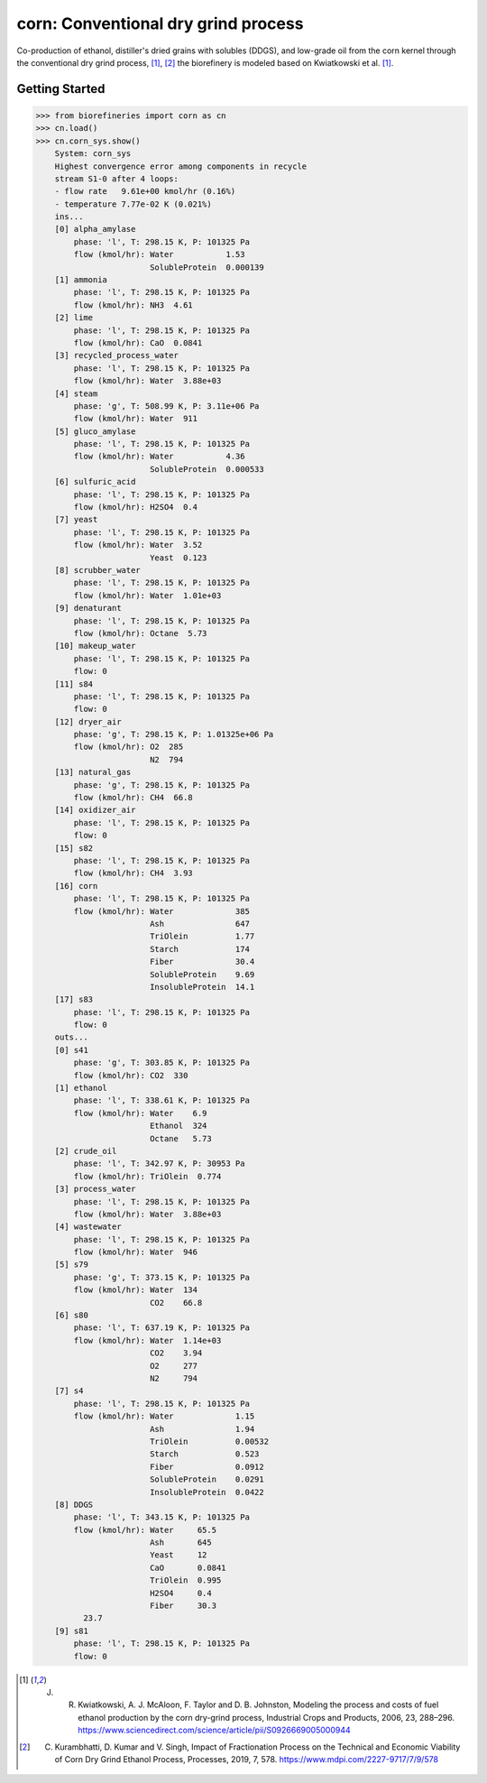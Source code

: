 ====================================
corn: Conventional dry grind process
====================================

Co-production of ethanol, distiller's dried grains with solubles (DDGS), and low-grade oil from the corn kernel through the conventional dry grind process, [1]_, [2]_ the biorefinery is modeled based on Kwiatkowski et al. [1]_.

Getting Started
---------------
.. code-block:: python

    >>> from biorefineries import corn as cn
    >>> cn.load()
    >>> cn.corn_sys.show()
	System: corn_sys
	Highest convergence error among components in recycle
	stream S1-0 after 4 loops:
	- flow rate   9.61e+00 kmol/hr (0.16%)
	- temperature 7.77e-02 K (0.021%)
	ins...
	[0] alpha_amylase
	    phase: 'l', T: 298.15 K, P: 101325 Pa
	    flow (kmol/hr): Water           1.53
	                    SolubleProtein  0.000139
	[1] ammonia
	    phase: 'l', T: 298.15 K, P: 101325 Pa
	    flow (kmol/hr): NH3  4.61
	[2] lime
	    phase: 'l', T: 298.15 K, P: 101325 Pa
	    flow (kmol/hr): CaO  0.0841
	[3] recycled_process_water
	    phase: 'l', T: 298.15 K, P: 101325 Pa
	    flow (kmol/hr): Water  3.88e+03
	[4] steam
	    phase: 'g', T: 508.99 K, P: 3.11e+06 Pa
	    flow (kmol/hr): Water  911
	[5] gluco_amylase
	    phase: 'l', T: 298.15 K, P: 101325 Pa
	    flow (kmol/hr): Water           4.36
	                    SolubleProtein  0.000533
	[6] sulfuric_acid
	    phase: 'l', T: 298.15 K, P: 101325 Pa
	    flow (kmol/hr): H2SO4  0.4
	[7] yeast
	    phase: 'l', T: 298.15 K, P: 101325 Pa
	    flow (kmol/hr): Water  3.52
	                    Yeast  0.123
	[8] scrubber_water
	    phase: 'l', T: 298.15 K, P: 101325 Pa
	    flow (kmol/hr): Water  1.01e+03
	[9] denaturant
	    phase: 'l', T: 298.15 K, P: 101325 Pa
	    flow (kmol/hr): Octane  5.73
	[10] makeup_water
	    phase: 'l', T: 298.15 K, P: 101325 Pa
	    flow: 0
	[11] s84
	    phase: 'l', T: 298.15 K, P: 101325 Pa
	    flow: 0
	[12] dryer_air
	    phase: 'g', T: 298.15 K, P: 1.01325e+06 Pa
	    flow (kmol/hr): O2  285
	                    N2  794
	[13] natural_gas
	    phase: 'g', T: 298.15 K, P: 101325 Pa
	    flow (kmol/hr): CH4  66.8
	[14] oxidizer_air
	    phase: 'l', T: 298.15 K, P: 101325 Pa
	    flow: 0
	[15] s82
	    phase: 'l', T: 298.15 K, P: 101325 Pa
	    flow (kmol/hr): CH4  3.93
	[16] corn
	    phase: 'l', T: 298.15 K, P: 101325 Pa
	    flow (kmol/hr): Water             385
	                    Ash               647
	                    TriOlein          1.77
	                    Starch            174
	                    Fiber             30.4
	                    SolubleProtein    9.69
	                    InsolubleProtein  14.1
	[17] s83
	    phase: 'l', T: 298.15 K, P: 101325 Pa
	    flow: 0
	outs...
	[0] s41
	    phase: 'g', T: 303.85 K, P: 101325 Pa
	    flow (kmol/hr): CO2  330
	[1] ethanol
	    phase: 'l', T: 338.61 K, P: 101325 Pa
	    flow (kmol/hr): Water    6.9
	                    Ethanol  324
	                    Octane   5.73
	[2] crude_oil
	    phase: 'l', T: 342.97 K, P: 30953 Pa
	    flow (kmol/hr): TriOlein  0.774
	[3] process_water
	    phase: 'l', T: 298.15 K, P: 101325 Pa
	    flow (kmol/hr): Water  3.88e+03
	[4] wastewater
	    phase: 'l', T: 298.15 K, P: 101325 Pa
	    flow (kmol/hr): Water  946
	[5] s79
	    phase: 'g', T: 373.15 K, P: 101325 Pa
	    flow (kmol/hr): Water  134
	                    CO2    66.8
	[6] s80
	    phase: 'l', T: 637.19 K, P: 101325 Pa
	    flow (kmol/hr): Water  1.14e+03
	                    CO2    3.94
	                    O2     277
	                    N2     794
	[7] s4
	    phase: 'l', T: 298.15 K, P: 101325 Pa
	    flow (kmol/hr): Water             1.15
	                    Ash               1.94
	                    TriOlein          0.00532
	                    Starch            0.523
	                    Fiber             0.0912
	                    SolubleProtein    0.0291
	                    InsolubleProtein  0.0422
	[8] DDGS
	    phase: 'l', T: 343.15 K, P: 101325 Pa
	    flow (kmol/hr): Water     65.5
	                    Ash       645
	                    Yeast     12
	                    CaO       0.0841
	                    TriOlein  0.995
	                    H2SO4     0.4
	                    Fiber     30.3
	      23.7
	[9] s81
	    phase: 'l', T: 298.15 K, P: 101325 Pa
	    flow: 0

.. [1] J. R. Kwiatkowski, A. J. McAloon, F. Taylor and D. B. Johnston, Modeling the process and costs of fuel ethanol production by the corn dry-grind process, Industrial Crops and Products, 2006, 23, 288–296. https://www.sciencedirect.com/science/article/pii/S0926669005000944

.. [2] C. Kurambhatti, D. Kumar and V. Singh, Impact of Fractionation Process on the Technical and Economic Viability of Corn Dry Grind Ethanol Process, Processes, 2019, 7, 578. https://www.mdpi.com/2227-9717/7/9/578